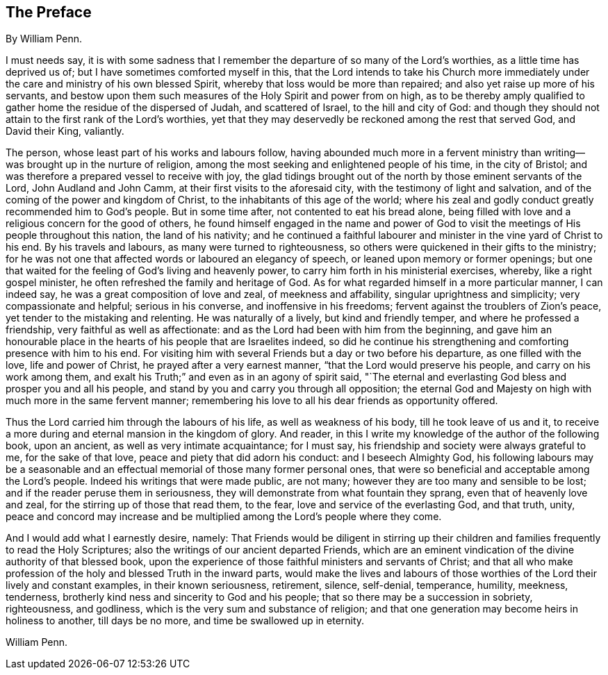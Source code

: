== The Preface

By William Penn.

I must needs say,
it is with some sadness that I remember the departure of so many of the Lord`'s worthies,
as a little time has deprived us of; but I have sometimes comforted myself in this,
that the Lord intends to take his Church more immediately
under the care and ministry of his own blessed Spirit,
whereby that loss would be more than repaired;
and also yet raise up more of his servants,
and bestow upon them such measures of the Holy Spirit and power from on high,
as to be thereby amply qualified to gather home the residue of the dispersed of Judah,
and scattered of Israel, to the hill and city of God:
and though they should not attain to the first rank of the Lord`'s worthies,
yet that they may deservedly be reckoned among the rest that served God,
and David their King, valiantly.

The person, whose least part of his works and labours follow,
having abounded much more in a fervent ministry than
writing--was brought up in the nurture of religion,
among the most seeking and enlightened people of his time, in the city of Bristol;
and was therefore a prepared vessel to receive with joy,
the glad tidings brought out of the north by those eminent servants of the Lord,
John Audland and John Camm, at their first visits to the aforesaid city,
with the testimony of light and salvation,
and of the coming of the power and kingdom of Christ,
to the inhabitants of this age of the world;
where his zeal and godly conduct greatly recommended him to God`'s people.
But in some time after, not contented to eat his bread alone,
being filled with love and a religious concern for the good of others,
he found himself engaged in the name and power of God to
visit the meetings of His people throughout this nation,
the land of his nativity;
and he continued a faithful labourer and minister in the vine yard of Christ to his end.
By his travels and labours, as many were turned to righteousness,
so others were quickened in their gifts to the ministry;
for he was not one that affected words or laboured an elegancy of speech,
or leaned upon memory or former openings;
but one that waited for the feeling of God`'s living and heavenly power,
to carry him forth in his ministerial exercises, whereby, like a right gospel minister,
he often refreshed the family and heritage of God.
As for what regarded himself in a more particular manner, I can indeed say,
he was a great composition of love and zeal, of meekness and affability,
singular uprightness and simplicity; very compassionate and helpful;
serious in his converse, and inoffensive in his freedoms;
fervent against the troublers of Zion`'s peace,
yet tender to the mistaking and relenting.
He was naturally of a lively, but kind and friendly temper,
and where he professed a friendship, very faithful as well as affectionate:
and as the Lord had been with him from the beginning,
and gave him an honourable place in the hearts of his people that are Israelites indeed,
so did he continue his strengthening and comforting presence with him to his end.
For visiting him with several Friends but a day or two before his departure,
as one filled with the love, life and power of Christ,
he prayed after a very earnest manner, "`that the Lord would preserve his people,
and carry on his work among them,
and exalt his Truth;`" and even as in an agony of spirit said,
"`The eternal and everlasting God bless and prosper you and all his people,
and stand by you and carry you through all opposition;
the eternal God and Majesty on high with much more in the same fervent manner;
remembering his love to all his dear friends as opportunity offered.

Thus the Lord carried him through the labours of his life,
as well as weakness of his body, till he took leave of us and it,
to receive a more during and eternal mansion in the kingdom of glory.
And reader, in this I write my knowledge of the author of the following book,
upon an ancient, as well as very intimate acquaintance; for I must say,
his friendship and society were always grateful to me, for the sake of that love,
peace and piety that did adorn his conduct: and I beseech Almighty God,
his following labours may be a seasonable and an effectual
memorial of those many former personal ones,
that were so beneficial and acceptable among the Lord`'s people.
Indeed his writings that were made public, are not many;
however they are too many and sensible to be lost;
and if the reader peruse them in seriousness,
they will demonstrate from what fountain they sprang,
even that of heavenly love and zeal, for the stirring up of those that read them,
to the fear, love and service of the everlasting God, and that truth, unity,
peace and concord may increase and be multiplied
among the Lord`'s people where they come.

And I would add what I earnestly desire, namely:
That Friends would be diligent in stirring up their children
and families frequently to read the Holy Scriptures;
also the writings of our ancient departed Friends,
which are an eminent vindication of the divine authority of that blessed book,
upon the experience of those faithful ministers and servants of Christ;
and that all who make profession of the holy and blessed Truth in the inward parts,
would make the lives and labours of those worthies
of the Lord their lively and constant examples,
in their known seriousness, retirement, silence, self-denial, temperance, humility,
meekness, tenderness, brotherly kind ness and sincerity to God and his people;
that so there may be a succession in sobriety, righteousness, and godliness,
which is the very sum and substance of religion;
and that one generation may become heirs in holiness to another, till days be no more,
and time be swallowed up in eternity.

William Penn.
